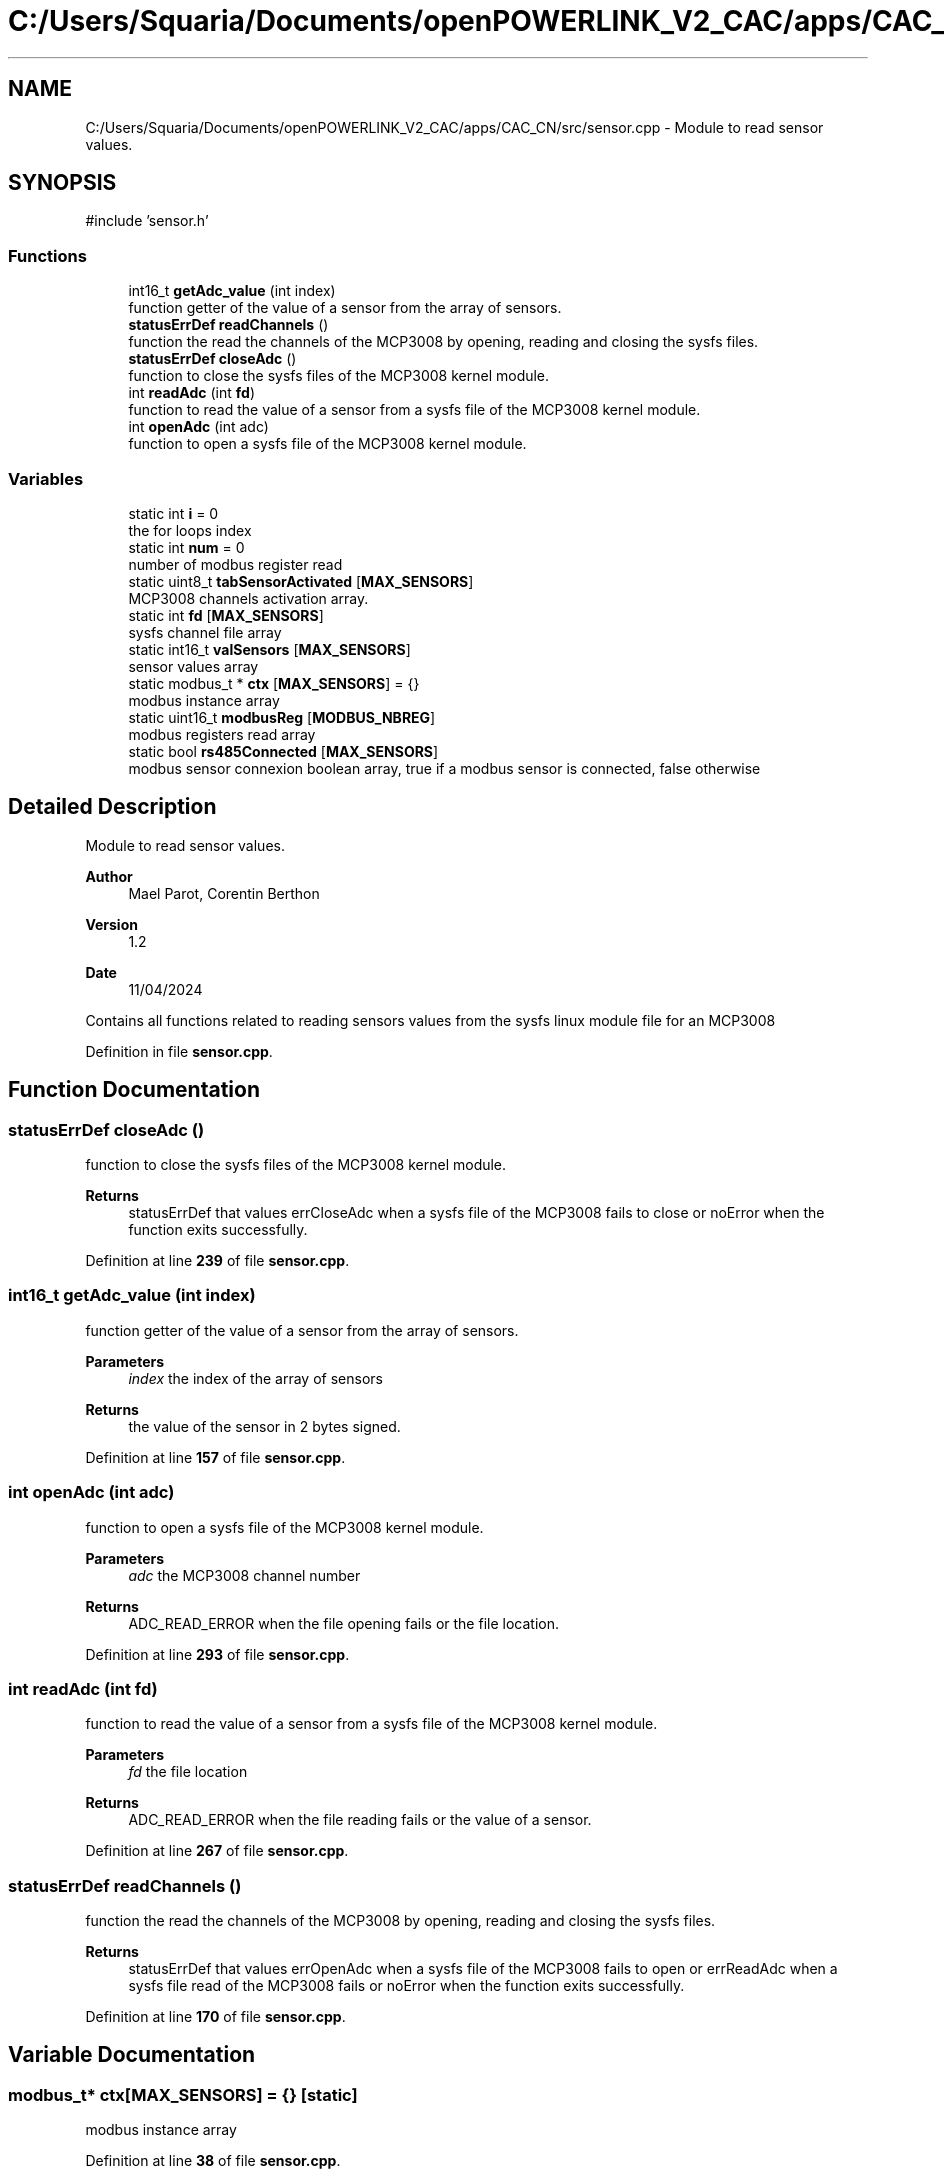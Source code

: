 .TH "C:/Users/Squaria/Documents/openPOWERLINK_V2_CAC/apps/CAC_CN/src/sensor.cpp" 3 "Version 1.2" "CAC main program" \" -*- nroff -*-
.ad l
.nh
.SH NAME
C:/Users/Squaria/Documents/openPOWERLINK_V2_CAC/apps/CAC_CN/src/sensor.cpp \- Module to read sensor values\&.  

.SH SYNOPSIS
.br
.PP
\fR#include 'sensor\&.h'\fP
.br

.SS "Functions"

.in +1c
.ti -1c
.RI "int16_t \fBgetAdc_value\fP (int index)"
.br
.RI "function getter of the value of a sensor from the array of sensors\&. "
.ti -1c
.RI "\fBstatusErrDef\fP \fBreadChannels\fP ()"
.br
.RI "function the read the channels of the MCP3008 by opening, reading and closing the sysfs files\&. "
.ti -1c
.RI "\fBstatusErrDef\fP \fBcloseAdc\fP ()"
.br
.RI "function to close the sysfs files of the MCP3008 kernel module\&. "
.ti -1c
.RI "int \fBreadAdc\fP (int \fBfd\fP)"
.br
.RI "function to read the value of a sensor from a sysfs file of the MCP3008 kernel module\&. "
.ti -1c
.RI "int \fBopenAdc\fP (int adc)"
.br
.RI "function to open a sysfs file of the MCP3008 kernel module\&. "
.in -1c
.SS "Variables"

.in +1c
.ti -1c
.RI "static int \fBi\fP = 0"
.br
.RI "the for loops index "
.ti -1c
.RI "static int \fBnum\fP = 0"
.br
.RI "number of modbus register read "
.ti -1c
.RI "static uint8_t \fBtabSensorActivated\fP [\fBMAX_SENSORS\fP]"
.br
.RI "MCP3008 channels activation array\&. "
.ti -1c
.RI "static int \fBfd\fP [\fBMAX_SENSORS\fP]"
.br
.RI "sysfs channel file array "
.ti -1c
.RI "static int16_t \fBvalSensors\fP [\fBMAX_SENSORS\fP]"
.br
.RI "sensor values array "
.ti -1c
.RI "static modbus_t * \fBctx\fP [\fBMAX_SENSORS\fP] = {}"
.br
.RI "modbus instance array "
.ti -1c
.RI "static uint16_t \fBmodbusReg\fP [\fBMODBUS_NBREG\fP]"
.br
.RI "modbus registers read array "
.ti -1c
.RI "static bool \fBrs485Connected\fP [\fBMAX_SENSORS\fP]"
.br
.RI "modbus sensor connexion boolean array, true if a modbus sensor is connected, false otherwise "
.in -1c
.SH "Detailed Description"
.PP 
Module to read sensor values\&. 


.PP
\fBAuthor\fP
.RS 4
Mael Parot, Corentin Berthon 
.RE
.PP
\fBVersion\fP
.RS 4
1\&.2 
.RE
.PP
\fBDate\fP
.RS 4
11/04/2024
.RE
.PP
Contains all functions related to reading sensors values from the sysfs linux module file for an MCP3008 
.PP
Definition in file \fBsensor\&.cpp\fP\&.
.SH "Function Documentation"
.PP 
.SS "\fBstatusErrDef\fP closeAdc ()"

.PP
function to close the sysfs files of the MCP3008 kernel module\&. 
.PP
\fBReturns\fP
.RS 4
statusErrDef that values errCloseAdc when a sysfs file of the MCP3008 fails to close or noError when the function exits successfully\&. 
.br
 
.RE
.PP

.PP
Definition at line \fB239\fP of file \fBsensor\&.cpp\fP\&.
.SS "int16_t getAdc_value (int index)"

.PP
function getter of the value of a sensor from the array of sensors\&. 
.PP
\fBParameters\fP
.RS 4
\fIindex\fP the index of the array of sensors 
.RE
.PP
\fBReturns\fP
.RS 4
the value of the sensor in 2 bytes signed\&. 
.RE
.PP

.PP
Definition at line \fB157\fP of file \fBsensor\&.cpp\fP\&.
.SS "int openAdc (int adc)"

.PP
function to open a sysfs file of the MCP3008 kernel module\&. 
.PP
\fBParameters\fP
.RS 4
\fIadc\fP the MCP3008 channel number 
.RE
.PP
\fBReturns\fP
.RS 4
ADC_READ_ERROR when the file opening fails or the file location\&. 
.RE
.PP

.PP
Definition at line \fB293\fP of file \fBsensor\&.cpp\fP\&.
.SS "int readAdc (int fd)"

.PP
function to read the value of a sensor from a sysfs file of the MCP3008 kernel module\&. 
.PP
\fBParameters\fP
.RS 4
\fIfd\fP the file location 
.RE
.PP
\fBReturns\fP
.RS 4
ADC_READ_ERROR when the file reading fails or the value of a sensor\&. 
.RE
.PP

.PP
Definition at line \fB267\fP of file \fBsensor\&.cpp\fP\&.
.SS "\fBstatusErrDef\fP readChannels ()"

.PP
function the read the channels of the MCP3008 by opening, reading and closing the sysfs files\&. 
.PP
\fBReturns\fP
.RS 4
statusErrDef that values errOpenAdc when a sysfs file of the MCP3008 fails to open or errReadAdc when a sysfs file read of the MCP3008 fails or noError when the function exits successfully\&. 
.RE
.PP

.PP
Definition at line \fB170\fP of file \fBsensor\&.cpp\fP\&.
.SH "Variable Documentation"
.PP 
.SS "modbus_t* ctx[\fBMAX_SENSORS\fP] = {}\fR [static]\fP"

.PP
modbus instance array 
.PP
Definition at line \fB38\fP of file \fBsensor\&.cpp\fP\&.
.SS "int fd[\fBMAX_SENSORS\fP]\fR [static]\fP"

.PP
sysfs channel file array 
.PP
Definition at line \fB29\fP of file \fBsensor\&.cpp\fP\&.
.SS "int i = 0\fR [static]\fP"

.PP
the for loops index 
.PP
Definition at line \fB17\fP of file \fBsensor\&.cpp\fP\&.
.SS "uint16_t modbusReg[\fBMODBUS_NBREG\fP]\fR [static]\fP"

.PP
modbus registers read array 
.PP
Definition at line \fB42\fP of file \fBsensor\&.cpp\fP\&.
.SS "int num = 0\fR [static]\fP"

.PP
number of modbus register read 
.PP
Definition at line \fB21\fP of file \fBsensor\&.cpp\fP\&.
.SS "bool rs485Connected[\fBMAX_SENSORS\fP]\fR [static]\fP"

.PP
modbus sensor connexion boolean array, true if a modbus sensor is connected, false otherwise 
.PP
Definition at line \fB47\fP of file \fBsensor\&.cpp\fP\&.
.SS "uint8_t tabSensorActivated[\fBMAX_SENSORS\fP]\fR [static]\fP"

.PP
MCP3008 channels activation array\&. 
.PP
Definition at line \fB25\fP of file \fBsensor\&.cpp\fP\&.
.SS "int16_t valSensors[\fBMAX_SENSORS\fP]\fR [static]\fP"

.PP
sensor values array 
.PP
Definition at line \fB33\fP of file \fBsensor\&.cpp\fP\&.
.SH "Author"
.PP 
Generated automatically by Doxygen for CAC main program from the source code\&.
